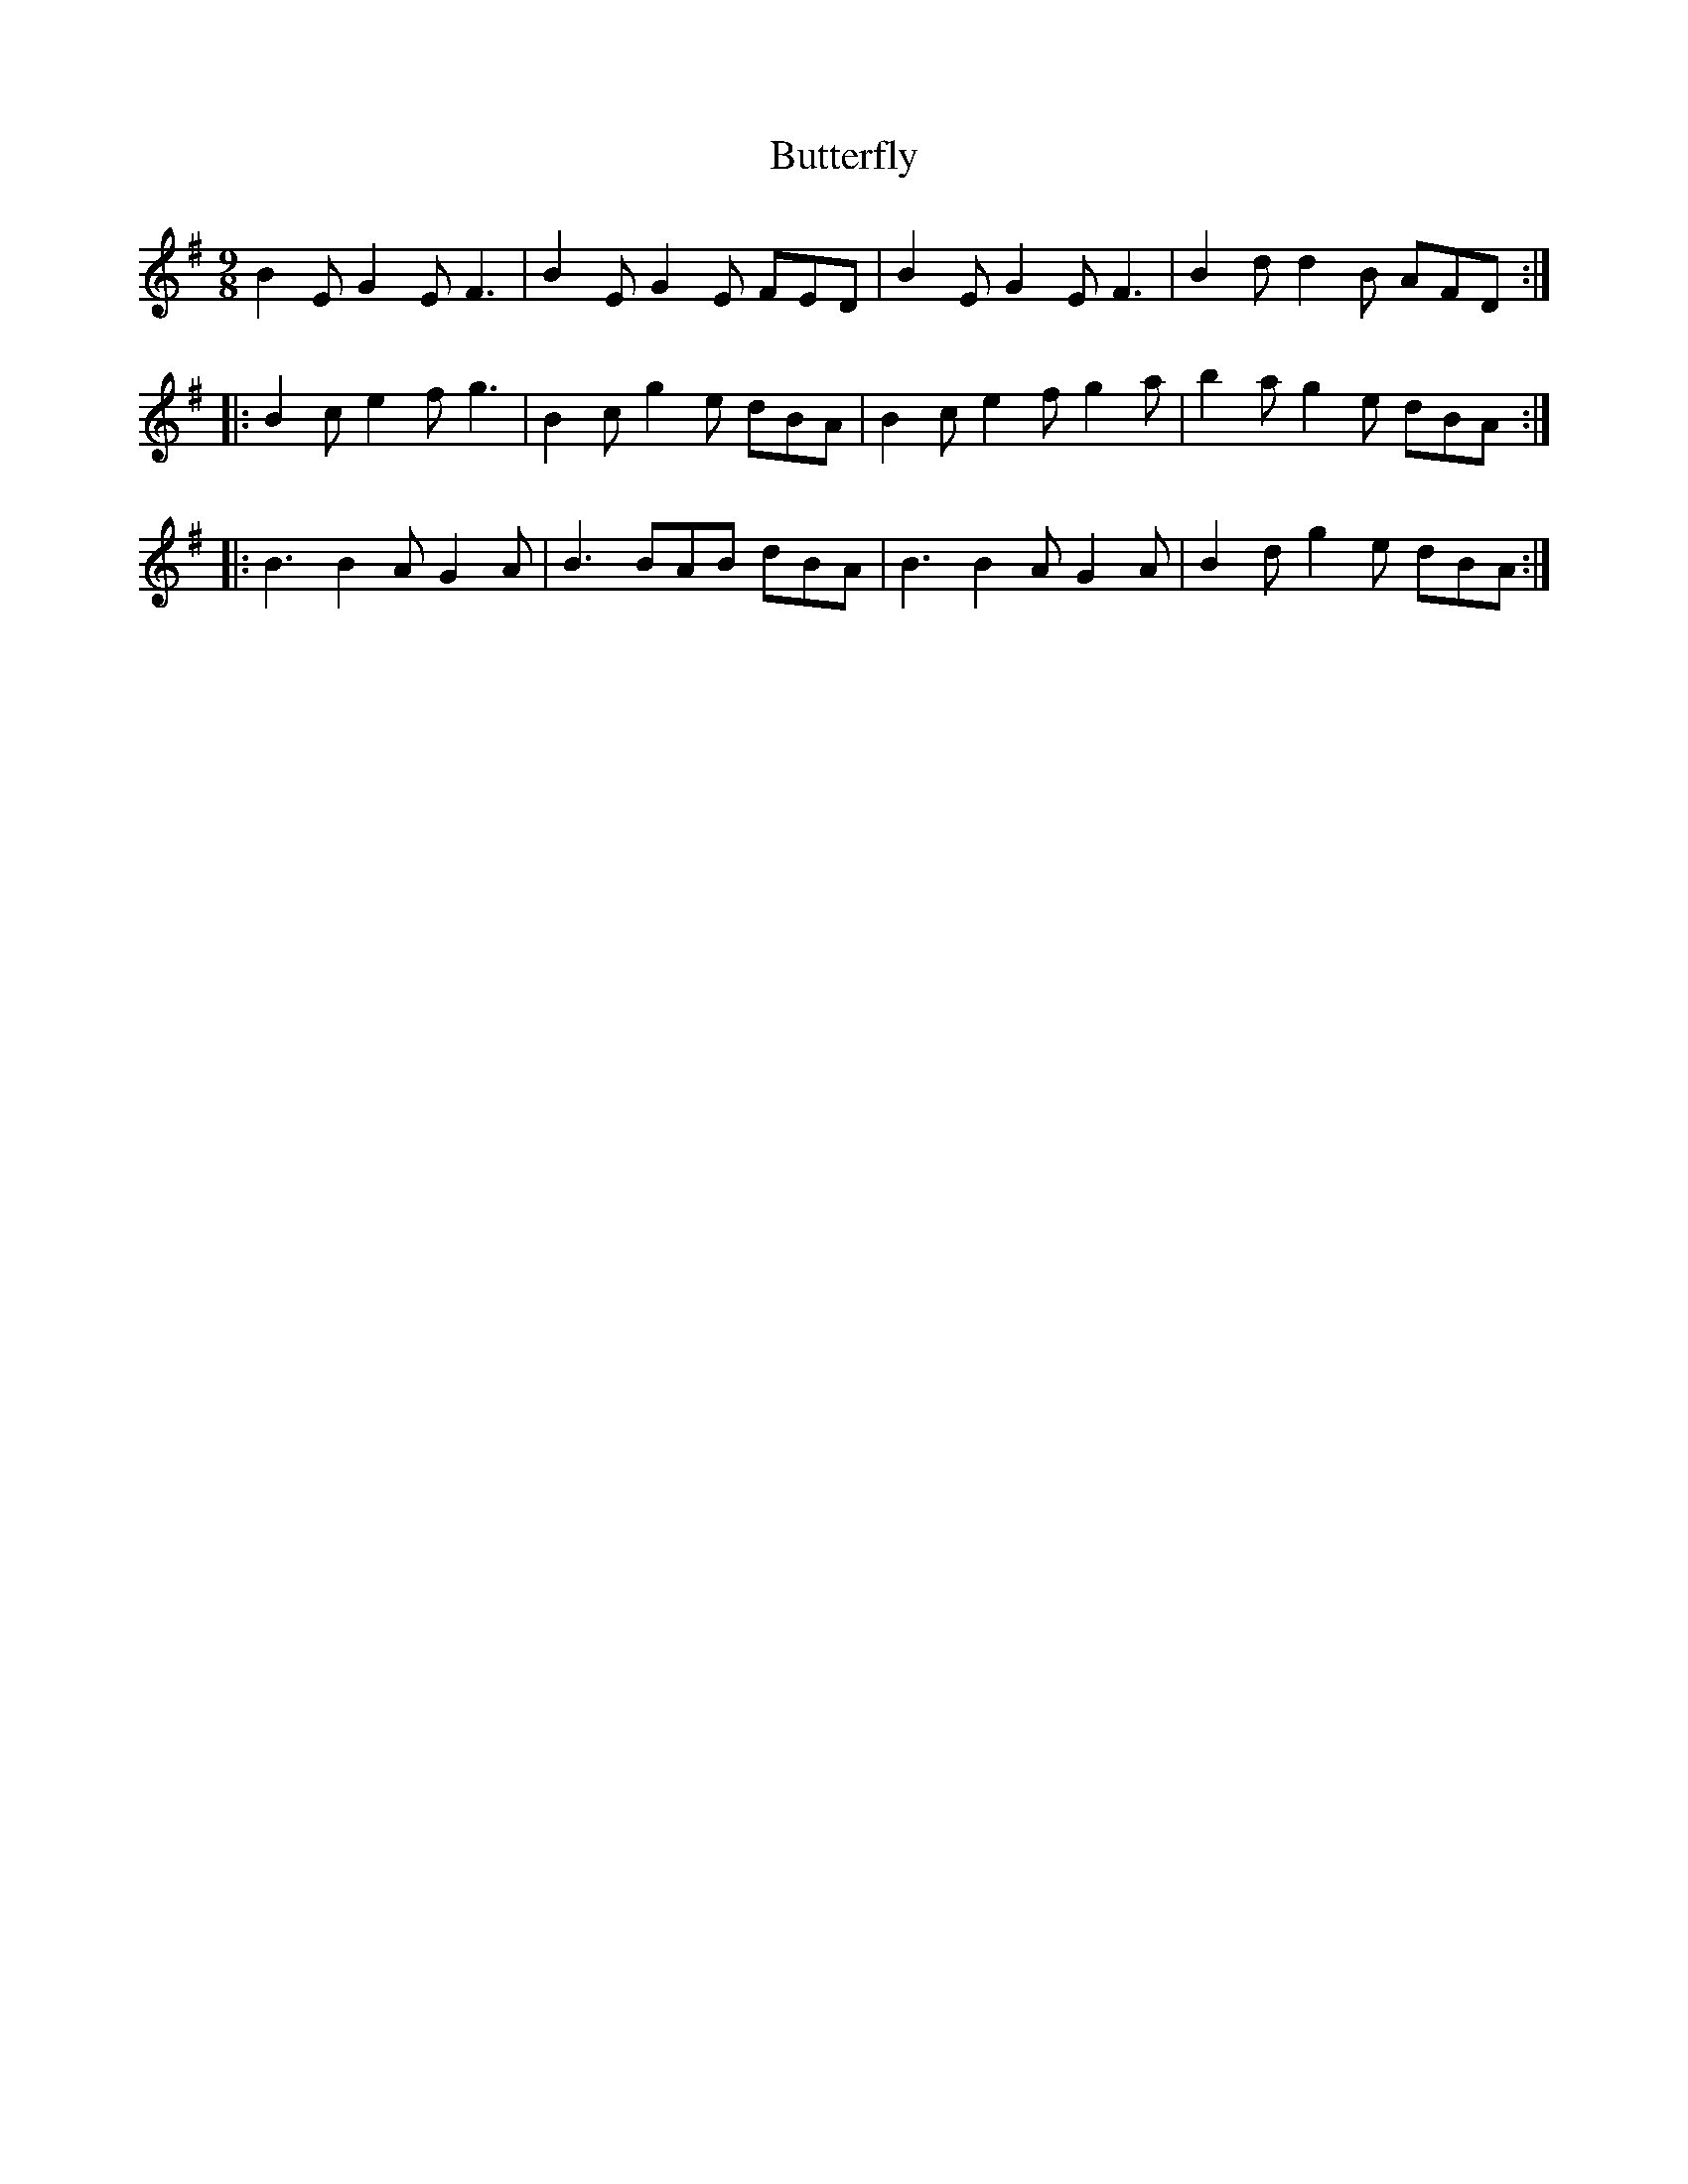 X:5
T:Butterfly
R:slip jig
M:9/8
L:1/8
K:Emin
B2E G2E F3 | B2E G2E FED | B2E G2E F3 | B2d d2B AFD ::
B2c e2f g3 | B2c g2e dBA | B2c e2f g2a | b2a g2e dBA ::
B3 B2A G2A | B3 BAB dBA | B3 B2A G2A | B2d g2e dBA :|

